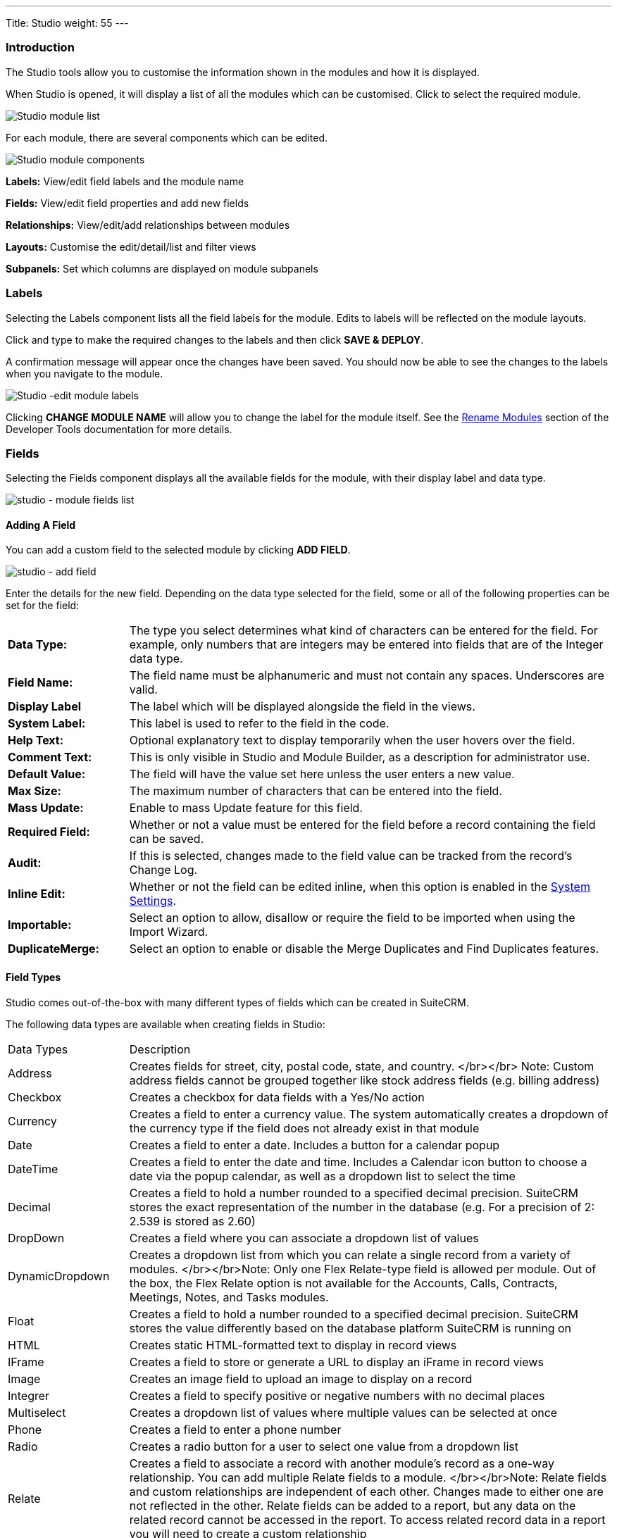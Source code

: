 ---
Title: Studio
weight: 55
---

:experimental:   ////this is here to allow btn:[]syntax used below

:imagesdir: ./../../../images/en/admin

:toc:

=== Introduction

The Studio tools allow you to customise the information shown in the
modules and how it is displayed.

When Studio is opened, it will display a list of all the modules which 
can be customised. Click to select the required module.

image:StudioModuleList.png["Studio module list"]

For each module, there are several components which can be edited.

image:StudioModuleComponents.png["Studio module components"]

*Labels:* View/edit field labels and the module name

*Fields:* View/edit field properties and add new fields

*Relationships:* View/edit/add relationships between modules 

*Layouts:* Customise the edit/detail/list and filter views

*Subpanels:* Set which columns are displayed on module subpanels

=== Labels

Selecting the Labels component lists all the field labels for the module. Edits to labels
will be reflected on the module layouts.

Click and type to make the required changes to the labels and then click
btn:[SAVE & DEPLOY]. 

A confirmation message will appear once the changes have been saved. You should now be
able to see the changes to the labels when you navigate to the module.

image:StudioEditLabels.png["Studio -edit module labels"]

Clicking btn:[CHANGE MODULE NAME] will allow you to change the label for the
module itself. See the 
link:../developer-tools/#_rename_modules[Rename Modules] section of the 
Developer Tools documentation for more details.

=== Fields

Selecting the Fields component displays all the available fields for the module, 
with their display label and data type. 

image:StudioFields.png["studio - module fields list"]

==== Adding A Field

You can add a custom field to the selected module by clicking btn:[ADD FIELD].

image:StudioFieldsAddField.png["studio - add field"]

Enter the details for the new field. Depending on the data type selected for the field, some or all of the following properties 
can be set for the field:

[cols = "20, 80", frame = "none", grid = "none"]
|===
|*Data Type:*|The type you select determines what kind of characters can be entered 
for the field. For example, only numbers that are integers may be entered into 
fields that are of the Integer data type.
|*Field Name:*|The field name must be alphanumeric and must not contain any spaces. Underscores 
are valid.
|*Display Label*|The label which will be displayed alongside the field in the views.
|*System Label:*|This label is used to refer to the field in the code.
|*Help Text:*| Optional explanatory text to display temporarily when the 
user hovers over the field.
|*Comment Text:*|This is only visible in Studio and Module Builder, as a 
description for administrator use.
|*Default Value:*|The field will have the value set here unless the user enters a new value.
|*Max Size:*|The maximum number of characters that can be entered into the field.
|*Mass Update:*| Enable to mass Update feature for this field.
|*Required Field:*|Whether or not a value must be entered for the field before a record 
containing the field can be saved.
|*Audit:*|If this is selected, changes made to the field value can be tracked from the 
record's Change Log.
|*Inline Edit:*|Whether or not the field can be edited inline, when this option is enabled
in the link:../system/#_user_interface[System Settings].
|*Importable:*|Select an option to allow, disallow or require 
the field to be imported when using the Import Wizard.
|*DuplicateMerge:*|Select an option to enable or disable the Merge Duplicates
and Find Duplicates features.
|===

[discrete]

==== Field Types

Studio comes out-of-the-box with many different types of fields which can be created in SuiteCRM. 

The following data types are available when creating fields in Studio:

[cols = "20, 80", frame = "none", grid = "none"]
|===
| Data Types | Description 
| Address | Creates fields for street, city, postal code, state, and country. </br></br> Note: Custom address fields cannot be grouped together like stock address fields (e.g. billing address) 
| Checkbox | Creates a checkbox for data fields with a Yes/No action 
| Currency | Creates a field to enter a currency value. The system automatically creates a dropdown of the currency type if the field does not already exist in that module 
| Date | Creates a field to enter a date. Includes a button for a calendar popup 
| DateTime | Creates a field to enter the date and time. Includes a Calendar icon button to choose a date via the popup calendar, as well as a dropdown list to select the time 
| Decimal | Creates a field to hold a number rounded to a specified decimal precision. SuiteCRM stores the exact representation of the number in the database (e.g. For a precision of 2: 2.539 is stored as 2.60) 
| DropDown | Creates a field where you can associate a dropdown list of values 
| DynamicDropdown | Creates a dropdown list from which you can relate a single record from a variety of modules. </br></br>Note: Only one Flex Relate-type field is allowed per module. Out of the box, the Flex Relate option is not available for the Accounts, Calls, Contracts, Meetings, Notes, and Tasks modules. 
| Float | Creates a field to hold a number rounded to a specified decimal precision. SuiteCRM stores the value differently based on the database platform SuiteCRM is running on 
| HTML | Creates static HTML-formatted text to display in record views 
| IFrame | Creates a field to store or generate a URL to display an iFrame in record views 
| Image | Creates an image field to upload an image to display on a record 
| Integrer | Creates a field to specify positive or negative numbers with no decimal places 
| Multiselect | Creates a dropdown list of values where multiple values can be selected at once 
| Phone | Creates a field to enter a phone number 
| Radio | Creates a radio button for a user to select one value from a dropdown list 
| Relate | Creates a field to associate a record with another module's record as a one-way relationship. You can add multiple Relate fields to a module. </br></br>Note: Relate fields and custom relationships are independent of each other. Changes made to either one are not reflected in the other. Relate fields can be added to a report, but any data on the related record cannot be accessed in the report. To access related record data in a report you will need to create a custom relationship 
| TextArea | Creates an open text area field for multiple lines of text 
| URL | Creates a field to store or generate a URL and display as a link 
| TextField | Creates a field for a single line of text 
|===

==== Adding A Dropdown Field

When adding a field of type DropDown, you need to additionally specify the
dropdown list. This contains the list items which will be displayed for the dropdown.
image:StudioFieldsAddDropDown5.png["studio - add a dropdown field"]

You can select an existing dropdown list if appropriate, or click btn:[ADD] to create a 
new one.

image:StudioFieldsAddDropDown2.png["studio - add a dropdown field"]

For each item to include in the list, enter:

[cols = "20, 80", frame = "none", grid = "none"]
|===
|*Item Name*|Used to refer to the dropdown item in the code, this must be alphanumeric, begin 
with a letter and contain no spaces. 
|*Display Name*|The text shown to the user. This may contain spaces and special characters
|===

Click btn:[ADD] to add each new entry.

The list can be optionally sorted alphabetically by the Display Label by clicking the appropriate
sort button.

Click btn:[SAVE] to save the new dropdown list and return to the field properties. 

The dropdown list items you have created will now be visible. If desired, you can select 
a default value for the dropdown.

image:StudioFieldsAddDropDown4.png["studio - add a dropdown field"]

==== Editing A Field

Click on a field to view the field's properties. These can be edited in the same way as detailed 
above for adding a new field.

==== Deleting A Field

Only fields that have been created in Studio can be deleted via Studio. Core fields cannot be deleted.

Select the field you wish to delete and click btn:[DELETE] A warning message will appear asking you to 
confirm the deletion as both the field and any data related to the custom field will be deleted from the 
database and the field will no longer appear on any module views.

image:StudioFieldsDeleteField.png["studio - delete field "]

=== Relationships

A relationship represents a two-way link between two modules. Selecting the Relationships component 
displays all the relationships between the currently selected module
and other deployed modules.

image:StudioRelationships.png["studio - module relationships"]

Click on a relationship to view the relationship properties. 

Click btn:[ADD RELATIONSHIP] to add a new relationship for the selected module.

image:StudioAddRelationship.png["studio - add relationship"]

The *Primary Module* will be set to the currently selected module. 

Specify the relationship type:

*One to One*

With a One-to-One relationship, each record in the primary module may only have one related record in 
the related module, and vice versa. This type of relationship will add a relate field to both 
modules' records.

*One to Many*

With a One-To-Many relationship, records in the primary module may be related to one or more records 
in the related module, but each related module record is only related to one primary module record.
This will add a relate field to the related module's records, but the primary module will display 
a subpanel where more than one related module records can be added.

*Many to Many*

With a Many-To-Many relationship, records in the primary module can be related to one or more records 
in the related module, and vice versa. Each module's records will contain a subpanel for the related records.

Select the *Related Module* from the dropdown list.

Where there are subpanels, subpanel views for the module(s) can be selected. 

Click btn:[SAVE AND DEPLOY] to save the relationship.

=== Layouts

Layouts can be edited in Studio to customise the module views shown to users. 

==== Edit View

Edit view is displayed when editing a record or creating a new one.

image:StudioEditView.png["studio - edit view"]

The current layout is displayed in the main panel on the right-hand side.
Unused fields are shown in the list on the left hand side.

{{% notice tip%}}Select *Sync to Detail View* if you wish any changes made to fields or field placement 
to be automatically applied to the corresponding Detail View. Note that 
layout changes cannot be made to the Detail View when this option is set. {{%/notice%}}

*Adding Fields*

Fields can be added to the view either as a new row in an existing panel (section),
or by adding a new panel.

Click and drag the *New Row* or *New Panel* element to the desired location in the layout
on the right-hand side.

image:StudioEditViewAddPanel.png["studio - add panel to view"]

If you have added a new panel, this can be renamed by clicking the the pencil icon. 
This will open the edit view for the panel label. Edit the label and click btn:[SAVE]
to return to the layout.

image:StudioEditViewRenamePanel.png["studio - rename panel"]

A new row will automatically be created with two columns.

Drag and drop the required fields to the new row. Clicking the + button will span the field
across both columns. 

Click btn:[SAVE AND DEPLOY] to save the layout changes. These should now be visible when
you navigate to the Edit view for the module.

*Deleting Fields*

Delete fields, row or panels from the layout by dragging them to the Delete area on the left-hand side.

Click btn:[SAVE AND DEPLOY] to save the layout changes. 

==== Detail View

Detail View is a read-only view, shown when a record is opened.

The Detail View layout can be edited in exactly the same way as for the Edit View. Note that if you have
*Sync to Detail View* selected on the Edit View, you will not be able to make changes to the Detail View.

==== List View

The List View is shown when a module is opened, and lists all the records in the module. 

Customise which fields are shown in the list view, and the order in which they are displayed here.

[cols = "20, 80", frame = "none", grid = "none"]
|===
|*Default*| Fields in this column will be shown by default in the list view. Re-order by dragging and dropping
the field names.
|*Available*|Fields in this column are available for users to add to the list view using the Column Chooser 
button on the list view. 
|*Hidden*|These fields are hidden from users and cannot be added to the view.
|===

Drag and drop the module fields between the columns to customise the list view.

=== Subpanels

Use this section to customise which fields are shown on a particular subpanel.

Select the subpanel. Fields shown in the Default column will be shown on the subpanel. Drag and 
drop the required fields between the two columns.

Click btn:[SAVE & DEPLOY]

image:StudioSubpanels2.png["studio - subpanels"]

=== Export Customisations

You can export module customisations that you have made in Studio, and upload these into another 
SuiteCRM instance via link:/admin/administration-panel/developer-tools#_module_loader[Module Loader] 

image:StudioExportCustomisations.png["Studio Customisations"]

Enter a name for the package, and optional author and description details.

Select the module(s) that contain the customisations you wish to export. 
Only modules containing customisations will appear for you to select.

Click btn:[EXPORT]. This will create and download a .zip file containing the module customisations.
Use link:/admin/administration-panel/developer-tools#_module_loader[Module Loader] to upload and install
the customisations on another SuiteCRM instance.


